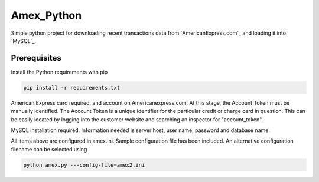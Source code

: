 Amex_Python
---------

Simple python project for downloading recent transactions data from `AmericanExpress.com`_ and loading it into `MySQL`_.


Prerequisites
============

Install the Python requirements with pip

.. code:: bash

    pip install -r requirements.txt

American Express card required, and account on Americanexpress.com.  At this stage, the Account Token must be manually identified.  The Account Token is a unique identifier for the particular credit or charge card in question.  This can be easily located by logging into the customer website and searching an inspector for "account_token".

MySQL installation required.  Information needed is server host, user name, password and database name.

All items above are configured in amex.ini.  Sample configuration file has been included.  An alternative configuration filename can be selected using

.. code:: bash

    python amex.py ---config-file=amex2.ini
